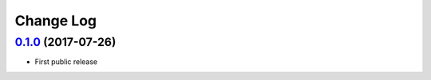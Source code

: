Change Log
==========

`0.1.0`_ (2017-07-26)
---------------------

* First public release


.. _0.1.0: https://github.com/cnvogelg/bare68k/tree/v0.1.0
